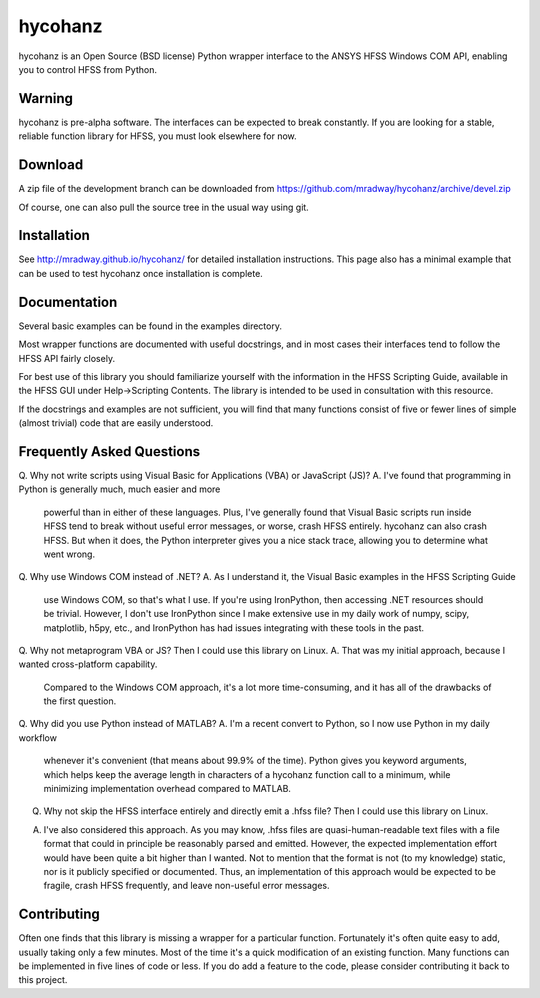 hycohanz
========

hycohanz is an Open Source (BSD license) Python wrapper interface 
to the ANSYS HFSS Windows COM API, enabling you to control HFSS 
from Python.

Warning
-------

hycohanz is pre-alpha software.  The interfaces can be expected to 
break constantly.  If you are looking for a stable, reliable 
function library for HFSS, you must look elsewhere for now.

Download
--------

A zip file of the development branch can be downloaded from 
https://github.com/mradway/hycohanz/archive/devel.zip

Of course, one can also pull the source tree in the usual way using git.

Installation
------------
See http://mradway.github.io/hycohanz/ for detailed installation instructions.  
This page also has a minimal example that can be used to test hycohanz 
once installation is complete.  

Documentation
-------------

Several basic examples can be found in the examples directory.

Most wrapper functions are documented with useful docstrings, and in most 
cases their interfaces tend to follow the HFSS API fairly closely.

For best use of this library you should familiarize yourself with the 
information in the HFSS Scripting Guide, available in the HFSS GUI under 
Help->Scripting Contents.  The library is intended to be used in consultation 
with this resource.

If the docstrings and examples are not sufficient, you will find that 
many functions consist of five or fewer lines of simple (almost trivial) 
code that are easily understood.

Frequently Asked Questions
--------------------------

Q. Why not write scripts using Visual Basic for Applications (VBA) or JavaScript (JS)?
A. I've found that programming in Python is generally much, much easier and more 
   powerful than in either of these languages.  Plus, I've generally found that 
   Visual Basic scripts run inside HFSS tend to break without useful error 
   messages, or worse, crash HFSS entirely.  hycohanz can also crash HFSS. But 
   when it does, the Python interpreter gives you a nice stack trace, allowing 
   you to determine what went wrong.

Q. Why use Windows COM instead of .NET?
A. As I understand it, the Visual Basic examples in the HFSS Scripting Guide 
   use Windows COM, so that's what I use.  If you're using IronPython, then 
   accessing .NET resources should be trivial.  However, I don't use IronPython 
   since I make extensive use in my daily work of numpy, scipy, matplotlib, 
   h5py, etc., and IronPython has had issues integrating with these tools 
   in the past.

Q. Why not metaprogram VBA or JS?  Then I could use this library on Linux.
A. That was my initial approach, because I wanted cross-platform capability.  
   Compared to the Windows COM approach, it's a lot more time-consuming, and 
   it has all of the drawbacks of the first question.

Q. Why did you use Python instead of MATLAB?
A. I'm a recent convert to Python, so I now use Python in my daily workflow 
   whenever it's convenient (that means about 99.9% of the time). Python 
   gives you keyword arguments, which helps keep the average length in characters 
   of a hycohanz function call to a minimum, while minimizing implementation 
   overhead compared to MATLAB.

Q. Why not skip the HFSS interface entirely and directly emit a .hfss file?  Then 
   I could use this library on Linux.
A. I've also considered this approach.  As you may know, .hfss files are 
   quasi-human-readable text files with a file format that could in principle be 
   reasonably parsed and emitted.  However, the expected implementation effort 
   would have been quite a bit higher than I wanted.  Not to mention that the format is not 
   (to my knowledge) static, nor is it publicly specified or documented.  Thus, an 
   implementation of this approach would be expected to be fragile, crash HFSS 
   frequently, and leave non-useful error messages.

Contributing
------------

Often one finds that this library is missing a wrapper for a particular 
function.  Fortunately it's often quite easy to add, usually taking 
only a few minutes.  Most of the time it's a quick modification of 
an existing function.  Many functions can be implemented in five 
lines of code or less.  If you do add a feature to the code, please 
consider contributing it back to this project.
